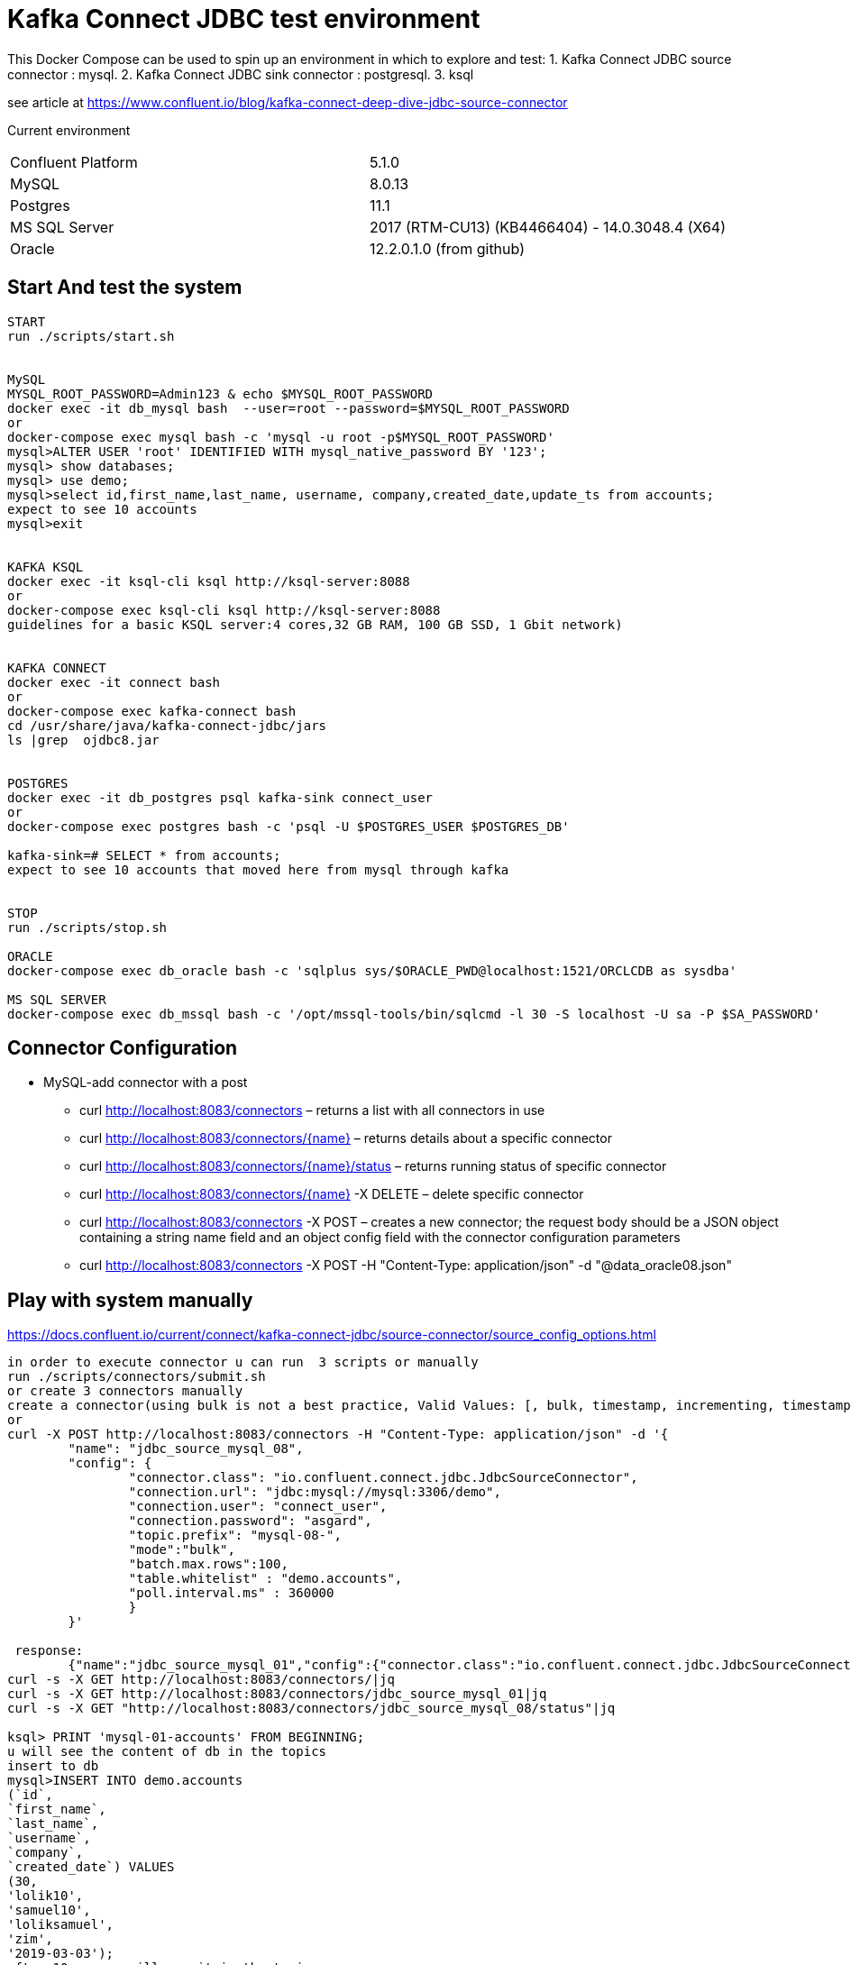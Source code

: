 = Kafka Connect JDBC test environment

This Docker Compose can be used to spin up an environment in which to explore and test:
1. Kafka Connect JDBC source connector : mysql.
2. Kafka Connect JDBC sink connector : postgresql.
3. ksql

see article at https://www.confluent.io/blog/kafka-connect-deep-dive-jdbc-source-connector

Current environment
|=====================================================================
|Confluent Platform | 5.1.0
|MySQL              | 8.0.13
|Postgres           | 11.1
|MS SQL Server      | 2017 (RTM-CU13) (KB4466404) - 14.0.3048.4 (X64)
|Oracle             | 12.2.0.1.0  (from github)
|=====================================================================

== Start And test the system


[source,bash]
----
START
run ./scripts/start.sh


MySQL
MYSQL_ROOT_PASSWORD=Admin123 & echo $MYSQL_ROOT_PASSWORD
docker exec -it db_mysql bash  --user=root --password=$MYSQL_ROOT_PASSWORD
or
docker-compose exec mysql bash -c 'mysql -u root -p$MYSQL_ROOT_PASSWORD'
mysql>ALTER USER 'root' IDENTIFIED WITH mysql_native_password BY '123';
mysql> show databases;
mysql> use demo;
mysql>select id,first_name,last_name, username, company,created_date,update_ts from accounts;
expect to see 10 accounts
mysql>exit


KAFKA KSQL
docker exec -it ksql-cli ksql http://ksql-server:8088
or
docker-compose exec ksql-cli ksql http://ksql-server:8088
guidelines for a basic KSQL server:4 cores,32 GB RAM, 100 GB SSD, 1 Gbit network)


KAFKA CONNECT
docker exec -it connect bash
or
docker-compose exec kafka-connect bash
cd /usr/share/java/kafka-connect-jdbc/jars
ls |grep  ojdbc8.jar


POSTGRES
docker exec -it db_postgres psql kafka-sink connect_user
or
docker-compose exec postgres bash -c 'psql -U $POSTGRES_USER $POSTGRES_DB'

kafka-sink=# SELECT * from accounts;
expect to see 10 accounts that moved here from mysql through kafka


STOP
run ./scripts/stop.sh

ORACLE
docker-compose exec db_oracle bash -c 'sqlplus sys/$ORACLE_PWD@localhost:1521/ORCLCDB as sysdba'

MS SQL SERVER
docker-compose exec db_mssql bash -c '/opt/mssql-tools/bin/sqlcmd -l 30 -S localhost -U sa -P $SA_PASSWORD'
----


==  Connector Configuration

* MySQL-add connector with a post
** curl http://localhost:8083/connectors – returns a list with all connectors in use
** curl http://localhost:8083/connectors/{name} – returns details about a specific connector
** curl http://localhost:8083/connectors/{name}/status – returns running status of specific connector
** curl http://localhost:8083/connectors/{name}  -X DELETE – delete  specific connector
** curl http://localhost:8083/connectors -X POST – creates a new connector; the request body should be a JSON object containing a string name field and an object config field with the connector configuration parameters
** curl http://localhost:8083/connectors -X POST -H "Content-Type: application/json" -d "@data_oracle08.json"

==  Play with system manually

https://docs.confluent.io/current/connect/kafka-connect-jdbc/source-connector/source_config_options.html
[source,bash]
----
in order to execute connector u can run  3 scripts or manually
run ./scripts/connectors/submit.sh
or create 3 connectors manually
create a connector(using bulk is not a best practice, Valid Values: [, bulk, timestamp, incrementing, timestamp+incrementing])
or
curl -X POST http://localhost:8083/connectors -H "Content-Type: application/json" -d '{
        "name": "jdbc_source_mysql_08",
        "config": {
                "connector.class": "io.confluent.connect.jdbc.JdbcSourceConnector",
                "connection.url": "jdbc:mysql://mysql:3306/demo",
                "connection.user": "connect_user",
                "connection.password": "asgard",
                "topic.prefix": "mysql-08-",
                "mode":"bulk",
                "batch.max.rows":100,
                "table.whitelist" : "demo.accounts",
                "poll.interval.ms" : 360000
                }
        }'

 response:
        {"name":"jdbc_source_mysql_01","config":{"connector.class":"io.confluent.connect.jdbc.JdbcSourceConnector","connection.url":"jdbc:mysql://mysql:3306/demo","connection.user":"connect_user","connection.password":"asgard","topic.prefix":"mysql-01-","mode":"bulk","poll.interval.ms":"10000","name":"jdbc_source_mysql_01"},"tasks":[],"type":null}
curl -s -X GET http://localhost:8083/connectors/|jq
curl -s -X GET http://localhost:8083/connectors/jdbc_source_mysql_01|jq
curl -s -X GET "http://localhost:8083/connectors/jdbc_source_mysql_08/status"|jq

ksql> PRINT 'mysql-01-accounts' FROM BEGINNING;
u will see the content of db in the topics
insert to db
mysql>INSERT INTO demo.accounts
(`id`,
`first_name`,
`last_name`,
`username`,
`company`,
`created_date`) VALUES
(30,
'lolik10',
'samuel10',
'loliksamuel',
'zim',
'2019-03-03');
after 10 sec, u will see it in the topic

create another connector in mode : timestamp
curl -X POST http://localhost:8083/connectors -H "Content-Type: application/json" -d '{
        "name": "jdbc_source_mysql_ts",
        "config": {
                "connector.class": "io.confluent.connect.jdbc.JdbcSourceConnector",
                "connection.url": "jdbc:mysql://mysql:3306/demo",
                "connection.user": "connect_user",
                "connection.password": "asgard",
                "topic.prefix": "mysql-08-",
                "mode":"timestamp",
                "table.whitelist" : "demo.accounts",
                "timestamp.column.name": "UPDATE_TS",
                "validate.non.null": false
                }
        }'



mysql> INSERT INTO demo.accounts (`id`, `first_name`, `last_name`, `username`, `company`, `created_date`) VALUES (30, 'lolik10', 'samuel10', 'loliksamuel', 'zim', '2019-03-03');
Query OK, 1 row affected (0.00 sec)
verify after 1 sec, that u see it in the topic

mysql>update demo.accounts set first_name = 'lolik311' where id=31;
verify after 1 sec, that u see it in the topic

mysql>delete from demo.accounts where id=31;
verify that jdbc connector does not support delete oparations. if u need it than consider use cdc transaction-log connector.
---

==  Play with KSQL TABLE AND STREAMS
---

Use the CREATE STREAM statement to create a stream from a Kafka topic.
Use the CREATE STREAM AS SELECT statement to create a query stream from an existing stream.
KSQL can't infer the topic's data format, so you must provide the format of the values that are stored in the topic
ksql> set 'auto.offset.reset'='earliest';
ksql>CREATE TABLE users (registertime BIGINT,  userid VARCHAR, gender VARCHAR, regionid VARCHAR)  WITH (KAFKA_TOPIC = 'mysql-08-accounts',  VALUE_FORMAT='JSON', KEY = 'userid');
ksql>SHOW | LIST tables;
ksql>DESCRIBE [EXTENDED] users;
ksql>DROP TABLE  IF EXISTS  users;
ksql>SHOW | LIST tables;
ksql>CREATE TABLE t_mysql_08_accounts (id INT,  company VARCHAR)  WITH (KAFKA_TOPIC = 'mysql-08-accounts',  VALUE_FORMAT='JSON', KEY = 'id');
ksql>CREATE TABLE accountGroupByTable WITH (PARTITIONS=1,REPLICAS=1) AS select last_name, count(*) as count from demo.accounts group by last_name;
ksql>CREATE TABLE accountGroupByTable2  (last_name string, COUNT bigint) WITH (kafka_topic='mysql-08-accounts', value_format='JSON') ;
ksql>describe extended accountGroupByTable2; --see the columns & how many massages
ksql>select * from accountGroupByTable2;
note u do not see anything. it is because no new data is inserted. let's insert in different window...
mysql> INSERT INTO demo.accounts (`id`, `first_name`, `last_name`, `username`, `company`, `created_date`) VALUES (40, 'lolik40', 'samuel', 'loliksamuel', 'zim', '2019-03-03');
Query OK, 1 row affected (0.00 sec)
verify after 1 sec, that u see it in the table accountGroupByTable2

ksql>CREATE TABLE accountGroupByTable  (usertimestamp BIGINT, user_id VARCHAR, gender VARCHAR, region_id VARCHAR) KAFKA_TOPIC = 'mysql-08-accounts',KEY = 'user_id');
ksql>CREATE STREAM accountGroupByStream (last_name string, COUNT bigint) WITH (kafka_topic='mysql-08-accounts', value_format='JSON') ;
CREATE TABLE users (UPDATE_TS BIGINT, id VARCHAR, first_name VARCHAR, company VARCHAR) KAFKA_TOPIC = 'mysql-08-accounts', KEY = 'id');
ksql>SHOW | LIST topics;
ksql>SHOW | LIST streams;
ksql>SHOW | LIST tables;
ksql>SHOW | LIST queries;
ksql>SHOW | LIST functions;
ksql>SHOW | LIST properties;
ksql>print 'ACCOUNTGROUPBY' FROM BEGINNING;
???
ksql>DROP TABLE [IF EXISTS] table_name [DELETE TOPIC];
ksql>DROP STREAM [IF EXISTS] stream_name [DELETE TOPIC];
ksql> PRINT 'mysql-01-accounts' FROM BEGINNING
ksql> CREATE STREAM ACCOUNTS WITH (KAFKA_TOPIC='mysql-06X-accounts', VALUE_FORMAT='AVRO');
ksql> SELECT ROWKEY, ID, FIRST_NAME + ' ' + LAST_NAME FROM ACCOUNTS;

docker exec -it db_postgres psql kafka-sink connect_user
kafka-sink=# \h
kafka-sink-# \l
                                       List of databases
    Name    |    Owner     | Encoding |  Collate   |   Ctype    |       Access privileges
------------+--------------+----------+------------+------------+-------------------------------
 kafka-sink | connect_user | UTF8     | en_US.utf8 | en_US.utf8 |
 postgres   | connect_user | UTF8     | en_US.utf8 | en_US.utf8 |
 template0  | connect_user | UTF8     | en_US.utf8 | en_US.utf8 | =c/connect_user              +
            |              |          |            |            | connect_user=CTc/connect_user
 template1  | connect_user | UTF8     | en_US.utf8 | en_US.utf8 | =c/connect_user              +
            |              |          |            |            | connect_user=CTc/connect_user
(4 rows)

kafka-sink=# \dt *.*
kafka-sink=# \d __table__
kafka-sink=# SELECT current_date;
kafka-sink=# SELECT * from accounts;
verify all accounts are here
mysql>insert into....
kafka-sink=# SELECT * from accounts;
verify added an account
kafka-sink=# \q
----

* Postgres
+
[source,bash]
----
curl -X POST http://localhost:8083/connectors -H "Content-Type: application/json" -d '{
        "name": "jdbc_source_postgres_01",
        "config": {
                "connector.class": "io.confluent.connect.jdbc.JdbcSourceConnector",
                  "connection.url": "jdbc:postgresql://postgres:5432/postgres",
                "connection.user": "connect_user",
                "connection.password": "asgard",
                "topic.prefix": "postgres-01-",
                "mode":"bulk",
                "poll.interval.ms" : 3600000,
                "query" :"select * from accounts"
                }
        }'


----

* Oracle
+
[source,bash]
----
cp ojdbc8.jar
docker cp /db-leach/jdbc/lib/ojdbc8.jar kafka-connect-jdbc-mysql_kafka-connect_1:/usr/share/java/kafka-connect-jdbc
curl -X POST http://localhost:8083/connectors -H "Content-Type: application/json" -d '{
                "name": "jdbc_source_oracle_01",
                "config": {
                        "connector.class": "io.confluent.connect.jdbc.JdbcSourceConnector",
                        "connection.url": "jdbc:oracle:thin:@oracle:1521/ORCLPDB1",
                        "connection.user": "connect_user",
                        "connection.password": "asgard",
                        "topic.prefix": "oracle-01-",
                        "table.whitelist" : "NUM_TEST",
                        "mode":"bulk",
                        "poll.interval.ms" : 3600000
                        }
                }'
----

* MS SQL Server
+
[source,bash]
----
curl -X POST http://localhost:8083/connectors -H "Content-Type: application/json" -d '{
                "name": "jdbc_source_mssql_01",
                "config": {
                        "connector.class": "io.confluent.connect.jdbc.JdbcSourceConnector",
                        "connection.url": "jdbc:sqlserver://mssql:1433;databaseName=demo",
                        "connection.user": "connect_user",
                        "connection.password": "Asgard123",
                        "topic.prefix": "mssql-01-",
                        "table.whitelist" : "demo..num_test",
                        "mode":"bulk",
                        "poll.interval.ms" : 3600000
                        }
                }'
----
